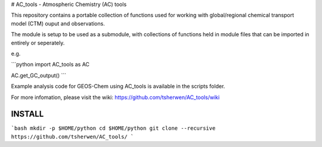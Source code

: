 # AC_tools - Atmospheric Chemistry (AC) tools

This repository contains a portable collection of functions used for 
working with global/regional chemical transport model (CTM) ouput and
observations.

The module is setup to be used as a submodule, with collections of
functions held in module files that can be imported in entirely or 
seperately.
 
e.g. 

```python
import AC_tools as AC

AC.get_GC_output()
```


Example analysis code for GEOS-Chem using AC_tools is available in the 
scripts folder.

For more infomation, please visit the wiki: https://github.com/tsherwen/AC_tools/wiki


INSTALL
=======

```bash
mkdir -p $HOME/python
cd $HOME/python
git clone --recursive https://github.com/tsherwen/AC_tools/
```
